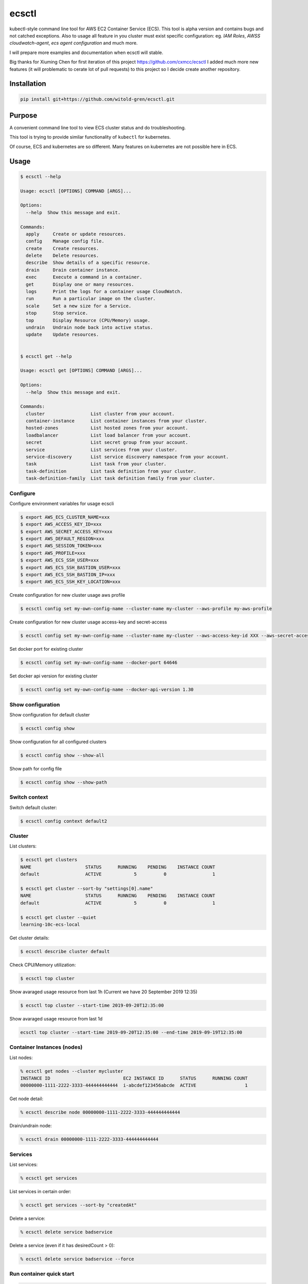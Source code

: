 ecsctl
======

kubectl-style command line tool for AWS EC2 Container Service (ECS). This tool is alpha version and contains
bugs and not catched exceptions. Also to usage all feature in you cluster must exist specific configuration: eg.
`IAM Roles`, `AWSS cloudwatch-agent`, `ecs agent configuration` and much more.

I will prepare more examples and documentation when ecsctl will stable.

Big thanks for Xiuming Chen for first iteration of this project https://github.com/cxmcc/ecsctl I added much more new
features (it will problematic to cerate lot of pull requests) to this project so I decide create another repository.


Installation
------------

.. code:: bash

    pip install git+https://github.com/witold-gren/ecsctl.git

Purpose
-------

A convenient command line tool to view ECS cluster status and do
troubleshooting.

This tool is trying to provide similar functionality of ``kubectl`` for
kubernetes.

Of course, ECS and kubernetes are so different. Many features on
kubernetes are not possible here in ECS.

Usage
-----

.. code:: bash

    $ ecsctl --help

    Usage: ecsctl [OPTIONS] COMMAND [ARGS]...

    Options:
      --help  Show this message and exit.

    Commands:
      apply     Create or update resources.
      config    Manage config file.
      create    Create resources.
      delete    Delete resources.
      describe  Show details of a specific resource.
      drain     Drain container instance.
      exec      Execute a command in a container.
      get       Display one or many resources.
      logs      Print the logs for a container usage CloudWatch.
      run       Run a particular image on the cluster.
      scale     Set a new size for a Service.
      stop      Stop service.
      top       Display Resource (CPU/Memory) usage.
      undrain   Undrain node back into active status.
      update    Update resources.


    $ ecsctl get --help

    Usage: ecsctl get [OPTIONS] COMMAND [ARGS]...

    Options:
      --help  Show this message and exit.

    Commands:
      cluster                 List cluster from your account.
      container-instance      List container instances from your cluster.
      hosted-zones            List hosted zones from your account.
      loadbalancer            List load balancer from your account.
      secret                  List secret group from your account.
      service                 List services from your cluster.
      service-discovery       List service discovery namespace from your account.
      task                    List task from your cluster.
      task-definition         List task definition from your cluster.
      task-definition-family  List task definition family from your cluster.


Configure
^^^^^^^

Configure environment variables for usage ecscli

.. code:: bash

    $ export AWS_ECS_CLUSTER_NAME=xxx
    $ export AWS_ACCESS_KEY_ID=xxx
    $ export AWS_SECRET_ACCESS_KEY=xxx
    $ export AWS_DEFAULT_REGION=xxx
    $ export AWS_SESSION_TOKEN=xxx
    $ export AWS_PROFILE=xxx
    $ export AWS_ECS_SSH_USER=xxx
    $ export AWS_ECS_SSH_BASTION_USER=xxx
    $ export AWS_ECS_SSH_BASTION_IP=xxx
    $ export AWS_ECS_SSH_KEY_LOCATION=xxx

Create configuration for new cluster usage aws profile

.. code:: bash

    $ ecsctl config set my-own-config-name --cluster-name my-cluster --aws-profile my-aws-profile

Create configuration for new cluster usage access-key and secret-access

.. code:: bash

    $ ecsctl config set my-own-config-name --cluster-name my-cluster --aws-access-key-id XXX --aws-secret-access-key YYY --aws-region ZZZ

Set docker port for existing cluster

.. code:: bash

    $ ecsctl config set my-own-config-name --docker-port 64646

Set docker api version for existing cluster

.. code:: bash

    $ ecsctl config set my-own-config-name --docker-api-version 1.30


Show configuration
^^^^^^^^^^^^^^^^^^

Show configuration for default cluster

.. code:: bash

    $ ecsctl config show

Show configuration for all configured clusters

.. code:: bash

    $ ecsctl config show --show-all

Show path for config file

.. code:: bash

    $ ecsctl config show --show-path


Switch context
^^^^^^^^^^^^^^

Switch default cluster:

.. code:: bash

    $ ecsctl config context default2


Cluster
^^^^^^^

List clusters:

.. code:: bash

    $ ecsctl get clusters
    NAME                    STATUS      RUNNING    PENDING    INSTANCE COUNT
    default                 ACTIVE            5          0                 1

    $ ecsctl get cluster --sort-by "settings[0].name"
    NAME                    STATUS      RUNNING    PENDING    INSTANCE COUNT
    default                 ACTIVE            5          0                 1

    $ ecsctl get cluster --quiet
    learning-10c-ecs-local

Get cluster details:

.. code:: bash

    $ ecsctl describe cluster default


Check CPU/Memory utilization:

.. code:: bash

    $ ecsctl top cluster

Show avaraged usage resource from last 1h (Current we have 20 September 2019 12:35)

.. code:: bash

    $ ecsctl top cluster --start-time 2019-09-20T12:35:00

Show avaraged usage resource from last 1d

.. code:: bash

    ecsctl top cluster --start-time 2019-09-20T12:35:00 --end-time 2019-09-19T12:35:00


Container Instances (nodes)
^^^^^^^^^^^^^^^^^^^^^^^^^^^

List nodes:

.. code:: bash

    % ecsctl get nodes --cluster mycluster
    INSTANCE ID                           EC2 INSTANCE ID      STATUS      RUNNING COUNT
    00000000-1111-2222-3333-444444444444  i-abcdef123456abcde  ACTIVE                  1

Get node detail:

.. code:: bash

    % ecsctl describe node 00000000-1111-2222-3333-444444444444


Drain/undrain node:

.. code:: bash

    % ecsctl drain 00000000-1111-2222-3333-444444444444

Services
^^^^^^^^

List services:

.. code:: bash

    % ecsctl get services

List services in certain order:

.. code:: bash

    % ecsctl get services --sort-by "createdAt"

Delete a service:

.. code:: bash

    % ecsctl delete service badservice

Delete a service (even if it has desiredCount > 0):

.. code:: bash

    % ecsctl delete service badservice --force


Run container quick start
^^^^^^^^^^^^^^^^^^^^^^^^^

.. code:: bash

    % ecsctl run mycontainer --image busybox
    mycontainer

    % ecsctl get services
    NAME             TASK DEFINITION      DESIRED    RUNNING  STATUS    AGE
    mycontainer-svc  mycontainer:1              1          0  ACTIVE    10 seconds ago


Run docker exec on containers (Requires customizing docker daemon to listen on internal addresses)
^^^^^^^^^^^^^^^^^^^^^^^^^^^^^^^^^^^^^^^^^^^^^^^^^^^^^^^^^^^^^^^^^^^^^^^^^^^^^^^^^^^^^^^^^^^^^^^^^^

.. code:: bash

    % ecsctl get tasks
    TASK ID                               STATUS    TASK DEFINITION    AGE
    42f052c4-80e9-411d-bea2-407b0b4a4b0b  PENDING   mycontainer:1      2 minutes ago
